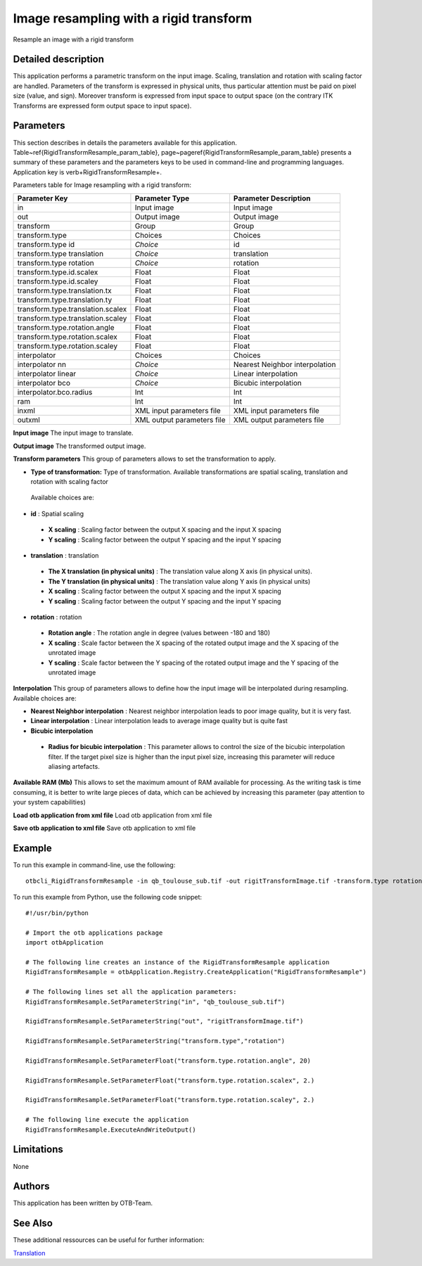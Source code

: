 Image resampling with a rigid transform
^^^^^^^^^^^^^^^^^^^^^^^^^^^^^^^^^^^^^^^

Resample an image with a rigid transform

Detailed description
--------------------

This application performs a parametric transform on the input image. Scaling, translation and rotation with scaling factor are handled. Parameters of the transform is expressed in physical units, thus particular attention must be paid on pixel size (value, and sign). Moreover transform is expressed from input space to output space (on the contrary ITK Transforms are expressed form output space to input space). 

Parameters
----------

This section describes in details the parameters available for this application. Table~\ref{RigidTransformResample_param_table}, page~\pageref{RigidTransformResample_param_table} presents a summary of these parameters and the parameters keys to be used in command-line and programming languages. Application key is \verb+RigidTransformResample+.

Parameters table for Image resampling with a rigid transform:

+---------------------------------+--------------------------+-------------------------------------+
|Parameter Key                    |Parameter Type            |Parameter Description                |
+=================================+==========================+=====================================+
|in                               |Input image               |Input image                          |
+---------------------------------+--------------------------+-------------------------------------+
|out                              |Output image              |Output image                         |
+---------------------------------+--------------------------+-------------------------------------+
|transform                        |Group                     |Group                                |
+---------------------------------+--------------------------+-------------------------------------+
|transform.type                   |Choices                   |Choices                              |
+---------------------------------+--------------------------+-------------------------------------+
|transform.type id                | *Choice*                 |id                                   |
+---------------------------------+--------------------------+-------------------------------------+
|transform.type translation       | *Choice*                 |translation                          |
+---------------------------------+--------------------------+-------------------------------------+
|transform.type rotation          | *Choice*                 |rotation                             |
+---------------------------------+--------------------------+-------------------------------------+
|transform.type.id.scalex         |Float                     |Float                                |
+---------------------------------+--------------------------+-------------------------------------+
|transform.type.id.scaley         |Float                     |Float                                |
+---------------------------------+--------------------------+-------------------------------------+
|transform.type.translation.tx    |Float                     |Float                                |
+---------------------------------+--------------------------+-------------------------------------+
|transform.type.translation.ty    |Float                     |Float                                |
+---------------------------------+--------------------------+-------------------------------------+
|transform.type.translation.scalex|Float                     |Float                                |
+---------------------------------+--------------------------+-------------------------------------+
|transform.type.translation.scaley|Float                     |Float                                |
+---------------------------------+--------------------------+-------------------------------------+
|transform.type.rotation.angle    |Float                     |Float                                |
+---------------------------------+--------------------------+-------------------------------------+
|transform.type.rotation.scalex   |Float                     |Float                                |
+---------------------------------+--------------------------+-------------------------------------+
|transform.type.rotation.scaley   |Float                     |Float                                |
+---------------------------------+--------------------------+-------------------------------------+
|interpolator                     |Choices                   |Choices                              |
+---------------------------------+--------------------------+-------------------------------------+
|interpolator nn                  | *Choice*                 |Nearest Neighbor interpolation       |
+---------------------------------+--------------------------+-------------------------------------+
|interpolator linear              | *Choice*                 |Linear interpolation                 |
+---------------------------------+--------------------------+-------------------------------------+
|interpolator bco                 | *Choice*                 |Bicubic interpolation                |
+---------------------------------+--------------------------+-------------------------------------+
|interpolator.bco.radius          |Int                       |Int                                  |
+---------------------------------+--------------------------+-------------------------------------+
|ram                              |Int                       |Int                                  |
+---------------------------------+--------------------------+-------------------------------------+
|inxml                            |XML input parameters file |XML input parameters file            |
+---------------------------------+--------------------------+-------------------------------------+
|outxml                           |XML output parameters file|XML output parameters file           |
+---------------------------------+--------------------------+-------------------------------------+

**Input image**
The input image to translate.

**Output image**
The transformed output image.

**Transform parameters**
This group of parameters allows to set the transformation to apply.

- **Type of transformation:** Type of transformation. Available transformations are spatial scaling, translation and rotation with scaling factor

 Available choices are: 

- **id** : Spatial scaling

 - **X scaling** : Scaling factor between the output X spacing and the input X spacing

 - **Y scaling** : Scaling factor between the output Y spacing and the input Y spacing

- **translation** : translation

 - **The X translation (in physical units)** : The translation value along X axis (in physical units).

 - **The Y translation (in physical units)** : The translation value along Y axis (in physical units)

 - **X scaling** : Scaling factor between the output X spacing and the input X spacing

 - **Y scaling** : Scaling factor between the output Y spacing and the input Y spacing

- **rotation** : rotation

 - **Rotation angle** : The rotation angle in degree (values between -180 and 180)

 - **X scaling** : Scale factor between the X spacing of the rotated output image and the X spacing of the unrotated image

 - **Y scaling** : Scale factor between the Y spacing of the rotated output image and the Y spacing of the unrotated image


**Interpolation**
This group of parameters allows to define how the input image will be interpolated during resampling. Available choices are: 

- **Nearest Neighbor interpolation** : Nearest neighbor interpolation leads to poor image quality, but it is very fast.

- **Linear interpolation** : Linear interpolation leads to average image quality but is quite fast

- **Bicubic interpolation**

 - **Radius for bicubic interpolation** : This parameter allows to control the size of the bicubic interpolation filter. If the target pixel size is higher than the input pixel size, increasing this parameter will reduce aliasing artefacts.

**Available RAM (Mb)**
This allows to set the maximum amount of RAM available for processing. As the writing task is time consuming, it is better to write large pieces of data, which can be achieved by increasing this parameter (pay attention to your system capabilities)

**Load otb application from xml file**
Load otb application from xml file

**Save otb application to xml file**
Save otb application to xml file

Example
-------

To run this example in command-line, use the following: 
::

	otbcli_RigidTransformResample -in qb_toulouse_sub.tif -out rigitTransformImage.tif -transform.type rotation -transform.type.rotation.angle 20 -transform.type.rotation.scalex 2. -transform.type.rotation.scaley 2.

To run this example from Python, use the following code snippet: 

::

	#!/usr/bin/python

	# Import the otb applications package
	import otbApplication

	# The following line creates an instance of the RigidTransformResample application 
	RigidTransformResample = otbApplication.Registry.CreateApplication("RigidTransformResample")

	# The following lines set all the application parameters:
	RigidTransformResample.SetParameterString("in", "qb_toulouse_sub.tif")

	RigidTransformResample.SetParameterString("out", "rigitTransformImage.tif")

	RigidTransformResample.SetParameterString("transform.type","rotation")

	RigidTransformResample.SetParameterFloat("transform.type.rotation.angle", 20)

	RigidTransformResample.SetParameterFloat("transform.type.rotation.scalex", 2.)

	RigidTransformResample.SetParameterFloat("transform.type.rotation.scaley", 2.)

	# The following line execute the application
	RigidTransformResample.ExecuteAndWriteOutput()

Limitations
-----------

None

Authors
-------

This application has been written by OTB-Team.

See Also
--------

These additional ressources can be useful for further information: 

`Translation <http://www.readthedocs.org/Translation.html>`_

